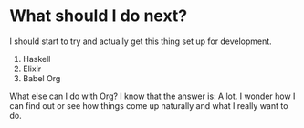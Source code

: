 * What should I do next?

I should start to try and actually get this thing set up for development.

1. Haskell
2. Elixir
3. Babel Org

What else can I do with Org? I know that the answer is: A lot. I wonder how I can find out or see how things come up naturally and what I really want to do.
